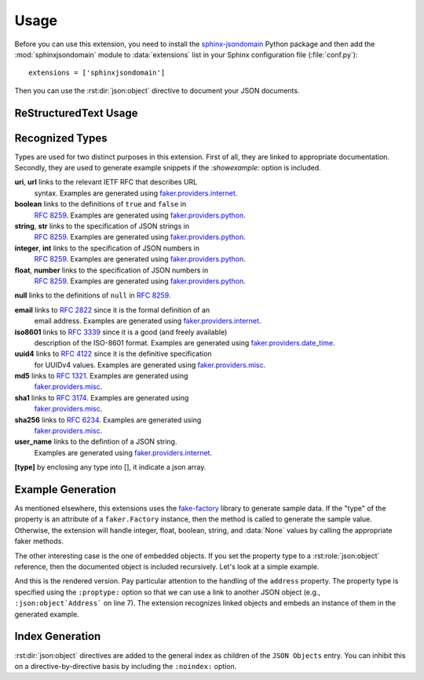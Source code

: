 Usage
=====
Before you can use this extension, you need to install the
`sphinx-jsondomain <https://pypi.python.org/pypi/sphinx-jsondomain>`_
Python package and then add the :mod:`sphinxjsondomain` module to
:data:`extensions` list in your Sphinx configuration file (:file:`conf.py`)::

   extensions = ['sphinxjsondomain']

Then you can use the :rst:dir:`json:object` directive to document
your JSON documents.

ReStructuredText Usage
----------------------

.. rst:directive:: .. json:object:: Object Name

   Documents the structure of a JSON document using the name ``Object Name``.
   The description is referenceable using the :rst:role:`json:object` role.
   Each property of the JSON document is described using a separate

   **:property** *[type]* *identifier* **:** *description*
      Documents the property named *identifier*.  The property's type can be
      specified inline or as a separate ``:proptype:`` option.  The type is
      shown in the rendered output and linked if the type is something
      recognizable.  It is also used to generate sample data, if the
      ``:showexample:`` option is included.

   **:property-opt** *[type]* *identifier* **:** *description*
      Same as above, but add an '(optional)' string at the end.

   **:proptype** *identifier* **:** *type*
      Set's the type of the property named *identifier*.  This is
      necessary if you are setting the property type to a hyperlinked
      value (e.g., :rst:role:`json:object` role instance).

   **:propexample** *identifier* **:** *example*
      Set's the example showed when the *showexample* option is enabled.

   **:showexample:**
      If this option is specified, then the rendered output will contain
      a generated example.  The example data is generated using the
      Python `fake-factory`_ library.  See :ref:`recognized_types` for
      more details.

   **:noindex:**
      Do not include this object in the general index.

   **:options** *identifier* **:** *option-list*
      Options are a comma-separated list of values that are rendered in
      italics after the property's description.  The extension does not
      interpret the option values in any way.

      .. note::

         The ``:options:`` option will be used to in the near future
         to enable additional functionality such as adding constraints
         when generating a JSON Schema for types.

.. rst:role:: json:object

   Links to the named :rst:dir:`json:object` directive.

.. _recognized_types:

Recognized Types
----------------
Types are used for two distinct purposes in this extension.  First of all,
they are linked to appropriate documentation.  Secondly, they are used to
generate example snippets if the *:showexample:* option is included.

**uri**, **url** links to the relevant IETF RFC that describes URL
   syntax.  Examples are generated using `faker.providers.internet`_.

**boolean** links to the definitions of ``true`` and ``false`` in
   :rfc:`8259#3`. Examples are generated using `faker.providers.python`_.

**string**, **str** links to the specification of JSON strings in
   :rfc:`8259#7`. Examples are generated using `faker.providers.python`_.

**integer**, **int** links to the specification of JSON numbers in
   :rfc:`8259#6`. Examples are generated using `faker.providers.python`_.

**float**, **number** links to the specification of JSON numbers in
   :rfc:`8259#6`.  Examples are generated using `faker.providers.python`_.

**null** links to the definitions of ``null`` in :rfc:`8259#3`.

**email** links to :rfc:`2822` since it is the formal definition of an
   email address.  Examples are generated using `faker.providers.internet`_.

**iso8601** links to :rfc:`3339` since it is a good (and freely available)
   description of the ISO-8601 format.  Examples are generated using
   `faker.providers.date_time`_.

**uuid4** links to :rfc:`4122` since it is the definitive specification
   for UUIDv4 values.  Examples are generated using `faker.providers.misc`_.

**md5** links to :rfc:`1321`.  Examples are generated using
   `faker.providers.misc`_.

**sha1** links to :rfc:`3174`.  Examples are generated using
   `faker.providers.misc`_.

**sha256** links to :rfc:`6234`.  Examples are generated using
   `faker.providers.misc`_.

**user_name** links to the defintion of a JSON string.
   Examples are generated using `faker.providers.internet`_.

**[type]** by enclosing any type into [], it indicate a json array.

Example Generation
------------------
As mentioned elsewhere, this extensions uses the `fake-factory`_ library
to generate sample data.  If the "type" of the property is an attribute
of a ``faker.Factory`` instance, then the method is called to generate
the sample value.  Otherwise, the extension will handle integer, float,
boolean, string, and :data:`None` values by calling the appropriate faker
methods.

The other interesting case is the one of embedded objects.  If you set
the property type to a :rst:role:`json:object` reference, then the
documented object is included recursively.  Let's look at a simple
example.

.. code-block:: rst
   :linenos:

   .. json:object:: Contact
      :showexample:

      :property name preferred_name: contact's preferred name in
         correspondance
      :property address: mailing address of contact
      :proptype address: :json:object:`Address`

   .. json:object:: Address
      :showexample:

      :property street_address street: street address for this
         location
      :property city city: city name
      :propexample city: New York
      :property state_abbr state: abbreviated state name
      :property postalcode zip: postal code for this address

And this is the rendered version.  Pay particular attention to the
handling of the ``address`` property.  The property type is specified
using the ``:proptype:`` option so that we can use a link to another
JSON object (e.g., ``:json:object`Address``` on line 7).  The extension
recognizes linked objects and embeds an instance of them in the generated
example.

.. json:object:: Contact
   :showexample:

   :property name preferred_name: contact's preferred name in
      correspondance
   :property address: mailing address of contact
   :proptype address: :json:object:`Address`

.. json:object:: Address
   :showexample:

   :property street_address street: street address for this
      location
   :property city city: city name
   :property state_abbr state: abbreviated state name
   :property postalcode zip: postal code for this address

Index Generation
----------------
:rst:dir:`json:object` directives are added to the general index as
children of the ``JSON Objects`` entry.  You can inhibit this on a
directive-by-directive basis by including the ``:noindex:`` option.

.. _fake-factory: http://fake-factory.readthedocs.io/en/latest/
.. _faker.providers.date_time: http://fake-factory.readthedocs.io/en/latest
   /providers/faker.providers.date_time.html
.. _faker.providers.internet: http://fake-factory.readthedocs.io/en/latest
   /providers/faker.providers.internet.html
.. _faker.providers.misc: http://fake-factory.readthedocs.io/en/latest
   /providers/faker.providers.misc.html
.. _faker.providers.python: http://fake-factory.readthedocs.io/en/latest
   /providers/faker.providers.python.html
